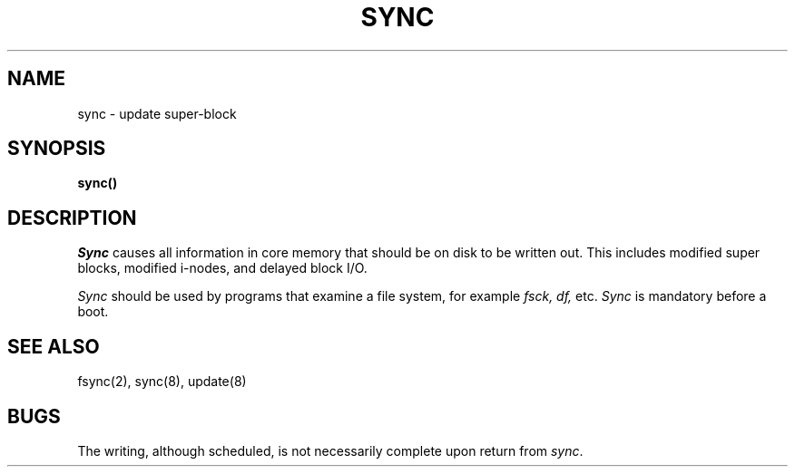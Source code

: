 .\" Copyright (c) 1980 Regents of the University of California.
.\" All rights reserved.  The Berkeley software License Agreement
.\" specifies the terms and conditions for redistribution.
.\"
.\"	@(#)sync.2	6.2 (Berkeley) 6/30/85
.\"
.TH SYNC 2 "June 30, 1985"
.UC 4
.SH NAME
sync \- update super-block
.SH SYNOPSIS
.B sync()
.SH DESCRIPTION
.I Sync
causes all information in core
memory that should be on disk to be written out.
This includes modified super blocks,
modified i-nodes, and delayed block I/O.
.PP
.I Sync
should be used by programs that examine a file system,
for example
.I "fsck, df,"
etc.
.I Sync
is mandatory before a boot.
.SH "SEE ALSO"
fsync(2), sync(8), update(8)
.SH BUGS
The writing, although scheduled, is not necessarily
complete upon return from 
.IR sync .
